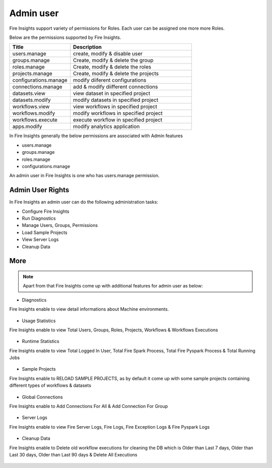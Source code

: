 Admin user
===========

Fire Insights support variety of permissions for Roles. Each user can be assigned one more more Roles.

Below are the permissions supported by Fire Insights.

.. list-table:: 
   :widths: 10 20 
   :header-rows: 1

   * - Title
     - Description
   * - users.manage
     - create, modify & disable user
   * - groups.manage
     - Create, modify & delete the group
   * - roles.manage
     - Create, modify & delete the roles  
   * - projects.manage
     - Create, modify & delete the projects
   * - configurations.manage
     - modify diiferent configurations 
   * - connections.manage
     - add & modify diifferent connections  
   * - datasets.view
     - view dataset in specified project
   * - datasets.modify
     - modify datasets in specified project
   * - workflows.view
     - view workflows in specified project
   * - workflows.modify
     - modify workflows in specified project
   * - workflows.execute
     - execute workflow in specified project
   * - apps.modify
     - modify analytics application 
     
In Fire Insights generally the below permissions are associated with Admin features

- users.manage
- groups.manage
- roles.manage
- configurations.manage

An admin user in Fire Insights is one who has users.manage permission.

Admin User Rights
-----------------

In Fire Insights an admin user can do the following administration tasks:

- Configure Fire Insights
- Run Diagnostics
- Manage Users, Groups, Permissions
- Load Sample Projects
- View Server Logs
- Cleanup Data


     
More
----


.. figure:: ..//_assets/security/admin_priv.PNG
   :alt: security
   :width: 60%
     
   * - apps.execute
     - execute analytics application
   * - apps.view
     - view analytics application

.. note:: Apart from that Fire Insights come up with additional features for admin user as below:

- Diagnostics
Fire Insights enable to view detail informations about Machine environments.

.. figure:: ..//_assets/security/diagnostic.PNG
   :alt: security
   :width: 60%

- Usage Statistics
Fire Insights enable to view Total Users, Groups, Roles, Projects, Workflows & Workflows Executions

.. figure:: ..//_assets/security/usgae_satatistics.PNG
   :alt: security
   :width: 60%
   
- Runtime Statistics
Fire Insights enable to view Total Logged In User, Total Fire Spark Process, Total Fire Pyspark Process & Total Running Jobs

.. figure:: ..//_assets/security/runtime.PNG
   :alt: security
   :width: 60%
   
- Sample Projects
Fire Insights enable to RELOAD SAMPLE PROJECTS, as by default it come up with some sample projects containing different types of workflows & datasets

.. figure:: ..//_assets/security/reload_sample.PNG
   :alt: security
   :width: 60%

- Global Connections
Fire Insights enable to Add Connections For All & Add Connection For Group

.. figure:: ..//_assets/security/connection.PNG
   :alt: security
   :width: 60%

- Server Logs
Fire Insights enable to view Fire Server Logs, Fire Logs, Fire Exception Logs & Fire Pyspark Logs

.. figure:: ..//_assets/security/logs.PNG
   :alt: security
   :width: 60%
   
- Cleanup Data
Fire Insights enable to Delete old workflow executions for cleaning the DB which is Older than  Last 7 days, Older than  Last 30 days, Older than  Last 90 days & Delete All Executions

.. figure:: ..//_assets/security/cleanup.PNG
   :alt: security
   :width: 60%
